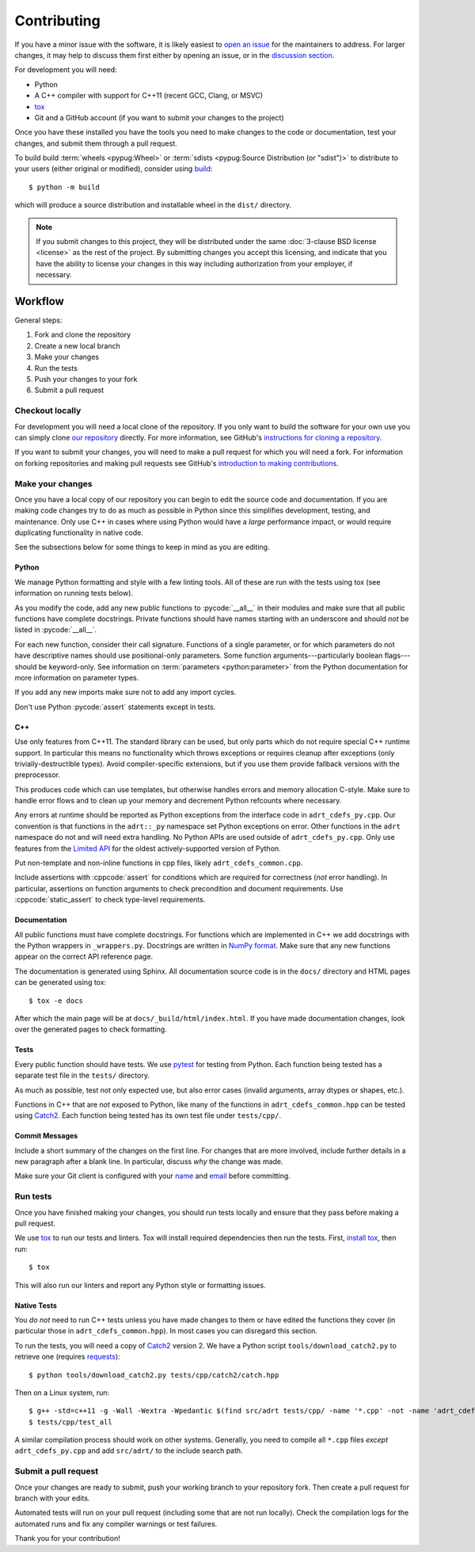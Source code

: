 .. highlight:: shell-session

Contributing
============

If you have a minor issue with the software, it is likely easiest to
`open an issue <https://github.com/karlotness/adrt/issues>`__ for the
maintainers to address. For larger changes, it may help to discuss
them first either by opening an issue, or in the `discussion section
<https://github.com/karlotness/adrt/discussions>`__.

For development you will need:

* Python
* A C++ compiler with support for C++11 (recent GCC, Clang, or MSVC)
* `tox <https://tox.wiki/>`__
* Git and a GitHub account (if you want to submit your changes to the
  project)

Once you have these installed you have the tools you need to make
changes to the code or documentation, test your changes, and submit
them through a pull request.

To build build :term:`wheels <pypug:Wheel>` or :term:`sdists
<pypug:Source Distribution (or "sdist")>` to distribute to your users
(either original or modified), consider using `build
<https://pypa-build.readthedocs.io/en/stable/>`__::

  $ python -m build

which will produce a source distribution and installable wheel in the
``dist/`` directory.

.. note::

   If you submit changes to this project, they will be distributed
   under the same :doc:`3-clause BSD license <license>` as the rest of
   the project. By submitting changes you accept this licensing, and
   indicate that you have the ability to license your changes in this
   way including authorization from your employer, if necessary.

Workflow
--------

General steps:

#. Fork and clone the repository
#. Create a new local branch
#. Make your changes
#. Run the tests
#. Push your changes to your fork
#. Submit a pull request

Checkout locally
~~~~~~~~~~~~~~~~

For development you will need a local clone of the repository. If you
only want to build the software for your own use you can simply clone
`our repository <https://github.com/karlotness/adrt>`__ directly. For
more information, see GitHub's `instructions for cloning a repository
<https://docs.github.com/en/repositories/creating-and-managing-repositories/cloning-a-repository>`__.

If you want to submit your changes, you will need to make a pull
request for which you will need a fork. For information on forking
repositories and making pull requests see GitHub's `introduction to
making contributions
<https://docs.github.com/en/get-started/quickstart/contributing-to-projects>`__.

Make your changes
~~~~~~~~~~~~~~~~~

Once you have a local copy of our repository you can begin to edit the
source code and documentation. If you are making code changes try to
do as much as possible in Python since this simplifies development,
testing, and maintenance. Only use C++ in cases where using Python
would have a *large* performance impact, or would require duplicating
functionality in native code.

See the subsections below for some things to keep in mind as you are
editing.

Python
......

We manage Python formatting and style with a few linting tools. All of
these are run with the tests using tox (see information on running
tests below).

As you modify the code, add any new public functions to
:pycode:`__all__` in their modules and make sure that all public
functions have complete docstrings. Private functions should have
names starting with an underscore and should *not* be listed in
:pycode:`__all__`.

For each new function, consider their call signature. Functions of a
single parameter, or for which parameters do not have descriptive
names should use positional-only parameters. Some function
arguments---particularly boolean flags---should be keyword-only. See
information on :term:`parameters <python:parameter>` from the Python
documentation for more information on parameter types.

If you add any new imports make sure not to add any import cycles.

Don't use Python :pycode:`assert` statements except in tests.

C++
...

Use only features from C++11. The standard library can be used, but
only parts which do not require special C++ runtime support. In
particular this means no functionality which throws exceptions or
requires cleanup after exceptions (only trivially-destructible types).
Avoid compiler-specific extensions, but if you use them provide
fallback versions with the preprocessor.

This produces code which can use templates, but otherwise handles
errors and memory allocation C-style. Make sure to handle error flows
and to clean up your memory and decrement Python refcounts where
necessary.

Any errors at runtime should be reported as Python exceptions from the
interface code in ``adrt_cdefs_py.cpp``. Our convention is that
functions in the ``adrt::_py`` namespace set Python exceptions on
error. Other functions in the ``adrt`` namespace do not and will need
extra handling. No Python APIs are used outside of
``adrt_cdefs_py.cpp``. Only use features from the `Limited API
<https://docs.python.org/3/c-api/stable.html>`__ for the oldest
actively-supported version of Python.

Put non-template and non-inline functions in cpp files, likely
``adrt_cdefs_common.cpp``.

Include assertions with :cppcode:`assert` for conditions which are
required for correctness (*not* error handling). In particular,
assertions on function arguments to check precondition and document
requirements. Use :cppcode:`static_assert` to check type-level
requirements.

Documentation
.............

All public functions must have complete docstrings. For functions
which are implemented in C++ we add docstrings with the Python
wrappers in ``_wrappers.py``. Docstrings are written in `NumPy format
<https://numpydoc.readthedocs.io/en/latest/format.html#docstring-standard>`__.
Make sure that any new functions appear on the correct API reference
page.

The documentation is generated using Sphinx. All documentation source
code is in the ``docs/`` directory and HTML pages can be generated
using tox::

     $ tox -e docs

After which the main page will be at ``docs/_build/html/index.html``.
If you have made documentation changes, look over the generated pages
to check formatting.

Tests
.....

Every public function should have tests. We use `pytest
<https://pytest.org/>`__ for testing from Python. Each function being
tested has a separate test file in the ``tests/`` directory.

As much as possible, test not only expected use, but also error cases
(invalid arguments, array dtypes or shapes, etc.).

Functions in C++ that are *not* exposed to Python, like many of the
functions in ``adrt_cdefs_common.hpp`` can be tested using `Catch2
<https://github.com/catchorg/Catch2/tree/v2.x>`__. Each function being
tested has its own test file under ``tests/cpp/``.

Commit Messages
...............

Include a short summary of the changes on the first line. For changes
that are more involved, include further details in a new paragraph
after a blank line. In particular, discuss *why* the change was made.

Make sure your Git client is configured with your `name
<https://docs.github.com/en/get-started/getting-started-with-git/setting-your-username-in-git>`__
and `email
<https://docs.github.com/en/account-and-profile/setting-up-and-managing-your-personal-account-on-github/managing-email-preferences/setting-your-commit-email-address#setting-your-commit-email-address-in-git>`__
before committing.

Run tests
~~~~~~~~~

Once you have finished making your changes, you should run tests
locally and ensure that they pass before making a pull request.

We use `tox <https://tox.wiki/>`__ to run our tests and linters. Tox
will install required dependencies then run the tests. First, `install
tox <https://tox.wiki/en/latest/install.html>`__, then run::

  $ tox

This will also run our linters and report any Python style or
formatting issues.

Native Tests
............

You *do not* need to run C++ tests unless you have made changes to
them or have edited the functions they cover (in particular those in
``adrt_cdefs_common.hpp``). In most cases you can disregard this
section.

To run the tests, you will need a copy of `Catch2
<https://github.com/catchorg/Catch2>`__ version 2. We have a Python
script ``tools/download_catch2.py`` to retrieve one (requires
`requests <https://requests.readthedocs.io>`__)::

  $ python tools/download_catch2.py tests/cpp/catch2/catch.hpp

Then on a Linux system, run::

  $ g++ -std=c++11 -g -Wall -Wextra -Wpedantic $(find src/adrt tests/cpp/ -name '*.cpp' -not -name 'adrt_cdefs_py.cpp') -I src/adrt/ -o tests/cpp/test_all
  $ tests/cpp/test_all

A similar compilation process should work on other systems. Generally,
you need to compile all ``*.cpp`` files *except* ``adrt_cdefs_py.cpp``
and add ``src/adrt/`` to the include search path.

Submit a pull request
~~~~~~~~~~~~~~~~~~~~~

Once your changes are ready to submit, push your working branch to
your repository fork. Then create a pull request for branch with your
edits.

Automated tests will run on your pull request (including some that are
not run locally). Check the compilation logs for the automated runs
and fix any compiler warnings or test failures.

Thank you for your contribution!
